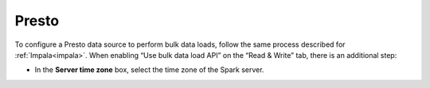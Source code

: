 ======
Presto
======

To configure a Presto data source to perform bulk data loads, follow the same process described for :ref:`Impala<impala>`. When enabling 
“Use bulk data load API” on the “Read & Write” tab, there is an additional step:

-  In the **Server time zone** box, select the time zone of the Spark server.
